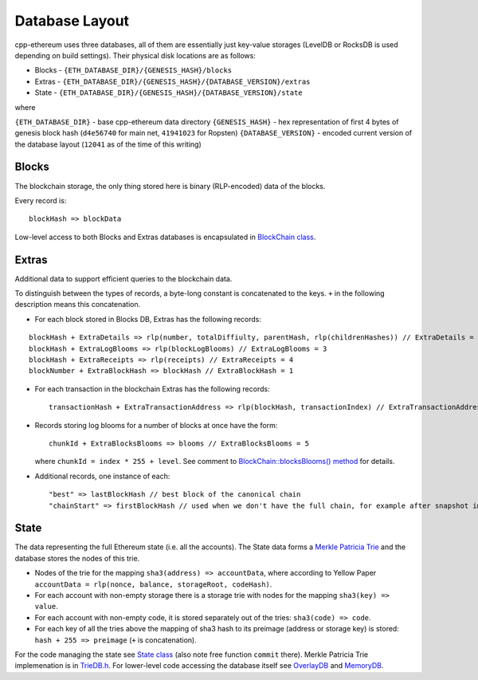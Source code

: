 Database Layout
===============

cpp-ethereum uses three databases, all of them are essentially just
key-value storages (LevelDB or RocksDB is used depending on build
settings). Their physical disk locations are as follows:

-  Blocks - ``{ETH_DATABASE_DIR}/{GENESIS_HASH}/blocks``
-  Extras -
   ``{ETH_DATABASE_DIR}/{GENESIS_HASH}/{DATABASE_VERSION}/extras``
-  State -
   ``{ETH_DATABASE_DIR}/{GENESIS_HASH}/{DATABASE_VERSION}/state``

where

``{ETH_DATABASE_DIR}`` - base cpp-ethereum data directory
``{GENESIS_HASH}`` - hex representation of first 4 bytes of genesis
block hash (``d4e56740`` for main net, ``41941023`` for Ropsten)
``{DATABASE_VERSION}`` - encoded current version of the database layout
(``12041`` as of the time of this writing)

Blocks
------

The blockchain storage, the only thing stored here is binary
(RLP-encoded) data of the blocks.

Every record is:

::

    blockHash => blockData

Low-level access to both Blocks and Extras databases is encapsulated in
`BlockChain
class <https://github.com/ethereum/cpp-ethereum/blob/develop/libethereum/BlockChain.h>`__.

Extras
------

Additional data to support efficient queries to the blockchain data.

To distinguish between the types of records, a byte-long constant is
concatenated to the keys. ``+`` in the following description means this
concatenation.

-  For each block stored in Blocks DB, Extras has the following records:

::

    blockHash + ExtraDetails => rlp(number, totalDiffiulty, parentHash, rlp(childrenHashes)) // ExtraDetails = 0
    blockHash + ExtraLogBlooms => rlp(blockLogBlooms) // ExtraLogBlooms = 3
    blockHash + ExtraReceipts => rlp(receipts) // ExtraReceipts = 4
    blockNumber + ExtraBlockHash => blockHash // ExtraBlockHash = 1

-  For each transaction in the blockchain Extras has the following
   records:

   ::

       transactionHash + ExtraTransactionAddress => rlp(blockHash, transactionIndex) // ExtraTransactionAddress = 2

-  Records storing log blooms for a number of blocks at once have the
   form:

   ::

       chunkId + ExtraBlocksBlooms => blooms // ExtraBlocksBlooms = 5

   where ``chunkId = index * 255 + level``. See comment to
   `BlockChain::blocksBlooms()
   method <https://github.com/ethereum/cpp-ethereum/blob/db7278413edf701901d2a054b32a31c2722708d5/libethereum/BlockChain.h#L193-L206>`__
   for details.

-  Additional records, one instance of each:

   ::

       "best" => lastBlockHash // best block of the canonical chain
       "chainStart" => firstBlockHash // used when we don't have the full chain, for example after snapshot import

State
-----

The data representing the full Ethereum state (i.e. all the accounts).
The State data forms a `Merkle Patricia
Trie <https://github.com/ethereum/wiki/wiki/Patricia-Tree>`__ and the
database stores the nodes of this trie.

-  Nodes of the trie for the mapping ``sha3(address) => accountData``,
   where according to Yellow Paper
   ``accountData = rlp(nonce, balance, storageRoot, codeHash)``.
-  For each account with non-empty storage there is a storage trie with
   nodes for the mapping ``sha3(key) => value``.
-  For each account with non-empty code, it is stored separately out of
   the tries: ``sha3(code) => code``.
-  For each key of all the tries above the mapping of sha3 hash to its
   preimage (address or storage key) is stored:
   ``hash + 255 => preimage`` (``+`` is concatenation).

For the code managing the state see `State
class <https://github.com/ethereum/cpp-ethereum/blob/develop/libethereum/State.h>`__
(also note free function ``commit`` there). Merkle Patricia Trie
implemenation is in
`TrieDB.h <https://github.com/ethereum/cpp-ethereum/blob/develop/libdevcore/TrieDB.h>`__.
For lower-level code accessing the database itself see
`OverlayDB <https://github.com/ethereum/cpp-ethereum/blob/develop/libdevcore/OverlayDB.h>`__
and
`MemoryDB <https://github.com/ethereum/cpp-ethereum/blob/develop/libdevcore/MemoryDB.h>`__.
